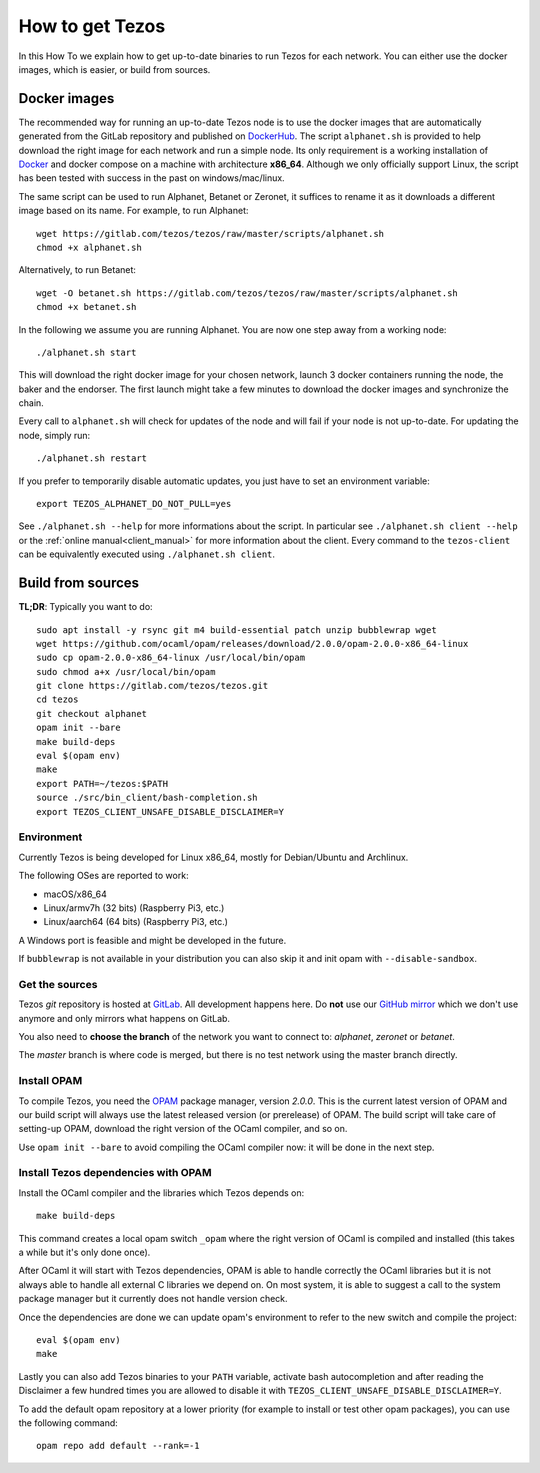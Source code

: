 .. _howtoget:

How to get Tezos
================

In this How To we explain how to get up-to-date binaries to run Tezos
for each network.
You can either use the docker images, which is easier, or build from
sources.


Docker images
-------------

The recommended way for running an up-to-date Tezos node is to use the
docker images that are automatically generated from the GitLab
repository and published on `DockerHub
<https://hub.docker.com/r/tezos/tezos/>`_.
The script ``alphanet.sh`` is provided to help download the right
image for each network and run a simple node.
Its only requirement is a working installation of `Docker
<https://www.docker.com/>`__ and docker compose on a machine with
architecture **x86_64**.
Although we only officially support Linux, the script has been tested
with success in the past on windows/mac/linux.

The same script can be used to run Alphanet, Betanet or Zeronet, it
suffices to rename it as it downloads a different image based on its
name.
For example, to run Alphanet:

::

    wget https://gitlab.com/tezos/tezos/raw/master/scripts/alphanet.sh
    chmod +x alphanet.sh

Alternatively, to run Betanet:

::

    wget -O betanet.sh https://gitlab.com/tezos/tezos/raw/master/scripts/alphanet.sh
    chmod +x betanet.sh

In the following we assume you are running Alphanet.
You are now one step away from a working node:

::

    ./alphanet.sh start

This will download the right docker image for your chosen network,
launch 3 docker containers running the node, the baker and the
endorser.
The first launch might take a few minutes to download the
docker images and synchronize the chain.

Every call to ``alphanet.sh`` will check for updates of the node and
will fail if your node is not up-to-date. For updating the node, simply
run:

::

    ./alphanet.sh restart

If you prefer to temporarily disable automatic updates, you just have to
set an environment variable:

::

    export TEZOS_ALPHANET_DO_NOT_PULL=yes

See ``./alphanet.sh --help`` for more informations about the
script. In particular see ``./alphanet.sh client --help`` or the
:ref:`online manual<client_manual>` for more information about
the client. Every command to the ``tezos-client`` can be
equivalently executed using ``./alphanet.sh client``.


Build from sources
------------------

**TL;DR**: Typically you want to do:

::

   sudo apt install -y rsync git m4 build-essential patch unzip bubblewrap wget
   wget https://github.com/ocaml/opam/releases/download/2.0.0/opam-2.0.0-x86_64-linux
   sudo cp opam-2.0.0-x86_64-linux /usr/local/bin/opam
   sudo chmod a+x /usr/local/bin/opam
   git clone https://gitlab.com/tezos/tezos.git
   cd tezos
   git checkout alphanet
   opam init --bare
   make build-deps
   eval $(opam env)
   make
   export PATH=~/tezos:$PATH
   source ./src/bin_client/bash-completion.sh
   export TEZOS_CLIENT_UNSAFE_DISABLE_DISCLAIMER=Y


Environment
~~~~~~~~~~~

Currently Tezos is being developed for Linux x86_64, mostly for
Debian/Ubuntu and Archlinux.

The following OSes are reported to work:

- macOS/x86_64
- Linux/armv7h (32 bits) (Raspberry Pi3, etc.)
- Linux/aarch64 (64 bits) (Raspberry Pi3, etc.)

A Windows port is feasible and might be developed in the future.

If ``bubblewrap`` is not available in your distribution you can also
skip it and init opam with ``--disable-sandbox``.

Get the sources
~~~~~~~~~~~~~~~

Tezos *git* repository is hosted at `GitLab
<https://gitlab.com/tezos/tezos/>`_. All development happens here. Do
**not** use our `GitHub mirror <https://github.com/tezos/tezos>`_
which we don't use anymore and only mirrors what happens on GitLab.

You also need to **choose the branch** of the network you want to connect
to: *alphanet*, *zeronet* or *betanet*.

The *master* branch is where code is merged, but there is no test
network using the master branch directly.


Install OPAM
~~~~~~~~~~~~

To compile Tezos, you need the `OPAM <https://opam.ocaml.org/>`__
package manager, version *2.0.0*. This is the current latest
version of OPAM and our build script will always use the latest
released version (or prerelease) of OPAM. The build script will take
care of setting-up OPAM, download the right version of the OCaml
compiler, and so on.

Use ``opam init --bare`` to avoid compiling the OCaml compiler now: it
will be done in the next step.


Install Tezos dependencies with OPAM
~~~~~~~~~~~~~~~~~~~~~~~~~~~~~~~~~~~~

Install the OCaml compiler and the libraries which Tezos depends on:

::

   make build-deps

This command creates a local opam switch ``_opam`` where the right
version of OCaml is compiled and installed (this takes a while but
it's only done once).

After OCaml it will start with Tezos dependencies, OPAM is able to
handle correctly the OCaml libraries but it is not always able to
handle all external C libraries we depend on. On most system, it is
able to suggest a call to the system package manager but it currently
does not handle version check.

Once the dependencies are done we can update opam's environment to
refer to the new switch and compile the project:

::

   eval $(opam env)
   make

Lastly you can also add Tezos binaries to your ``PATH`` variable,
activate bash autocompletion and after reading the Disclaimer a few
hundred times you are allowed to disable it with
``TEZOS_CLIENT_UNSAFE_DISABLE_DISCLAIMER=Y``.

To add the default opam repository at a lower priority (for example to
install or test other opam packages), you can use the following command:

::

   opam repo add default --rank=-1
